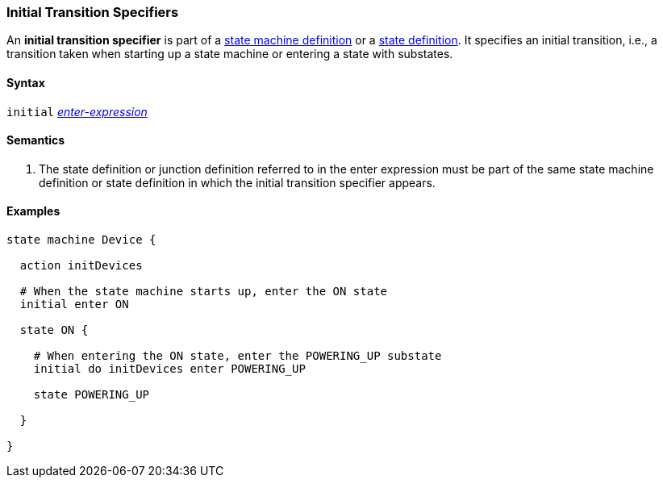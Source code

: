 === Initial Transition Specifiers

An *initial transition specifier* is part of a
<<Definitions_State-Machine-Definitions,state machine definition>>
or a
<<State-Machine-Behavior-Elements_State-Definitions,state definition>>.
It specifies an initial transition, i.e., a transition taken
when starting up a state machine or entering a state with
substates.

==== Syntax

`initial` 
<<State-Machine-Behavior-Elements_Enter-Expressions,_enter-expression_>>

==== Semantics

. The state definition or junction definition referred to in the
enter expression must be part of the same 
state machine definition or state definition in which the initial
transition specifier appears.

==== Examples

[source,fpp]
----
state machine Device {

  action initDevices

  # When the state machine starts up, enter the ON state
  initial enter ON

  state ON {

    # When entering the ON state, enter the POWERING_UP substate
    initial do initDevices enter POWERING_UP

    state POWERING_UP

  }

}
----
